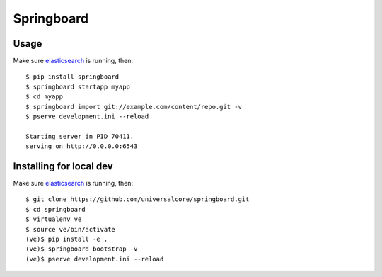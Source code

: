 Springboard
===========

.. image:: https://travis-ci.org/universalcore/springboard.svg?branch=develop
    :target: https://travis-ci.org/universalcore/springboard
    :alt: Continuous Integration

.. image:: https://coveralls.io/repos/universalcore/springboard/badge.png?branch=develop
    :target: https://coveralls.io/r/universalcore/springboard?branch=develop
    :alt: Code Coverage

.. image:: https://pypip.in/version/springboard/badge.svg
    :target: https://pypi.python.org/pypi/springboard
    :alt: Pypi Package

.. image:: docs/springboard.gif

Usage
~~~~~

Make sure elasticsearch_ is running, then::

    $ pip install springboard
    $ springboard startapp myapp
    $ cd myapp
    $ springboard import git://example.com/content/repo.git -v
    $ pserve development.ini --reload

    Starting server in PID 70411.
    serving on http://0.0.0.0:6543


Installing for local dev
~~~~~~~~~~~~~~~~~~~~~~~~

Make sure elasticsearch_ is running, then::

    $ git clone https://github.com/universalcore/springboard.git
    $ cd springboard
    $ virtualenv ve
    $ source ve/bin/activate
    (ve)$ pip install -e .
    (ve)$ springboard bootstrap -v
    (ve)$ pserve development.ini --reload


.. _elasticsearch: http://www.elasticsearch.org

